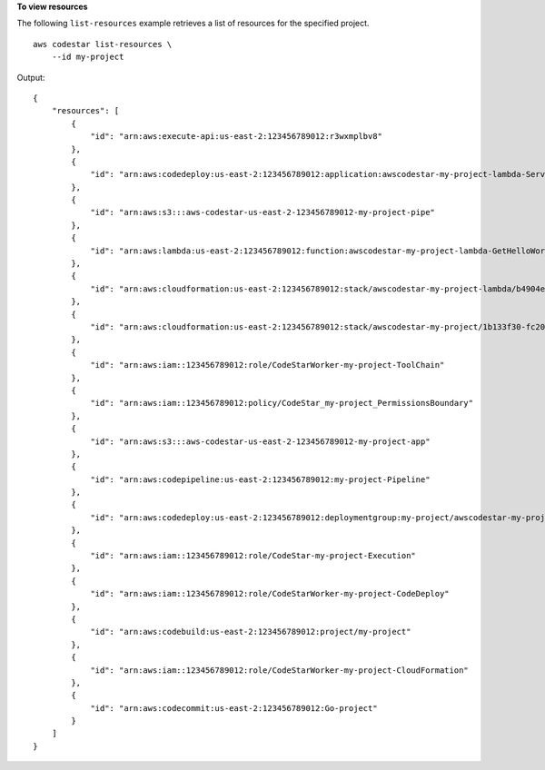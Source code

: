 **To view resources**

The following ``list-resources`` example retrieves a list of resources for the specified project. ::

    aws codestar list-resources \
        --id my-project

Output::

    {
        "resources": [
            {
                "id": "arn:aws:execute-api:us-east-2:123456789012:r3wxmplbv8"
            },
            {
                "id": "arn:aws:codedeploy:us-east-2:123456789012:application:awscodestar-my-project-lambda-ServerlessDeploymentApplication-PF0LXMPL1KA0"
            },
            {
                "id": "arn:aws:s3:::aws-codestar-us-east-2-123456789012-my-project-pipe"
            },
            {
                "id": "arn:aws:lambda:us-east-2:123456789012:function:awscodestar-my-project-lambda-GetHelloWorld-16W3LVXMPLNNS"
            },
            {
                "id": "arn:aws:cloudformation:us-east-2:123456789012:stack/awscodestar-my-project-lambda/b4904ea0-fc20-xmpl-bec6-029123b1cc42"
            },
            {
                "id": "arn:aws:cloudformation:us-east-2:123456789012:stack/awscodestar-my-project/1b133f30-fc20-xmpl-a93a-0688c4290cb8"
            },
            {
                "id": "arn:aws:iam::123456789012:role/CodeStarWorker-my-project-ToolChain"
            },
            {
                "id": "arn:aws:iam::123456789012:policy/CodeStar_my-project_PermissionsBoundary"
            },
            {
                "id": "arn:aws:s3:::aws-codestar-us-east-2-123456789012-my-project-app"
            },
            {
                "id": "arn:aws:codepipeline:us-east-2:123456789012:my-project-Pipeline"
            },
            {
                "id": "arn:aws:codedeploy:us-east-2:123456789012:deploymentgroup:my-project/awscodestar-my-project-lambda-GetHelloWorldDeploymentGroup-P7YWXMPLT0QB"
            },
            {
                "id": "arn:aws:iam::123456789012:role/CodeStar-my-project-Execution"
            },
            {
                "id": "arn:aws:iam::123456789012:role/CodeStarWorker-my-project-CodeDeploy"
            },
            {
                "id": "arn:aws:codebuild:us-east-2:123456789012:project/my-project"
            },
            {
                "id": "arn:aws:iam::123456789012:role/CodeStarWorker-my-project-CloudFormation"
            },
            {
                "id": "arn:aws:codecommit:us-east-2:123456789012:Go-project"
            }
        ]
    }
